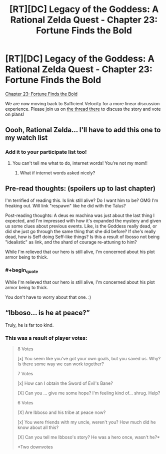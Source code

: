 #+TITLE: [RT][DC] Legacy of the Goddess: A Rational Zelda Quest - Chapter 23: Fortune Finds the Bold

* [RT][DC] Legacy of the Goddess: A Rational Zelda Quest - Chapter 23: Fortune Finds the Bold
:PROPERTIES:
:Author: Kurkistan
:Score: 38
:DateUnix: 1599624075.0
:END:
[[https://chaossnek.com/Story?chapter=C23][Chapter 23: Fortune Finds the Bold]]

We are now moving back to Sufficient Velocity for a more linear discussion experience. Please join us on [[https://forums.sufficientvelocity.com/threads/legacy-of-the-goddess-a-rational-zelda-quest.72138/page-2#post-17142137][the thread there]] to discuss the story and vote on plans!


** Oooh, Rational Zelda... I'll have to add this one to my watch list
:PROPERTIES:
:Author: Hexatona
:Score: 5
:DateUnix: 1599662699.0
:END:

*** Add it to your participate list too!
:PROPERTIES:
:Author: Cariyaga
:Score: 3
:DateUnix: 1599690348.0
:END:

**** You can't tell me what to do, internet words! You're not my mom!!
:PROPERTIES:
:Author: Hexatona
:Score: 2
:DateUnix: 1599691192.0
:END:

***** What if internet words asked nicely?
:PROPERTIES:
:Author: Cariyaga
:Score: 3
:DateUnix: 1599692696.0
:END:


** Pre-read thoughts: (spoilers up to last chapter)

I'm terrified of reading this. Is link still alive? Do I want him to be? OMG I'm freaking out. Will link "respawn" like he did with the Talus?

Post-reading thoughts: A deus ex machina was just about the last thing I expected, and I'm impressed with how it's expanded the mystery and given us some clues about previous events. Like, is the Goddess really dead, or did she just go through the same thing that she did before? If she's really dead, how is Seff doing Seff-like things? Is this a result of Ibosso not being "idealistic" as link, and the shard of courage re-attuning to him?

While I'm relieved that our hero is still alive, I'm concerned about his plot armor being to thick.
:PROPERTIES:
:Author: 1337_w0n
:Score: 5
:DateUnix: 1599665386.0
:END:

*** #+begin_quote
  While I'm relieved that our hero is still alive, I'm concerned about his plot armor being to thick.
#+end_quote

You don't have to worry about that one. :)
:PROPERTIES:
:Author: -Vecht-
:Score: 6
:DateUnix: 1599674240.0
:END:


** “Ibboso... is he at peace?”

Truly, he is far too kind.
:PROPERTIES:
:Author: Meykem
:Score: 2
:DateUnix: 1599706896.0
:END:

*** This was a result of player votes:

#+begin_quote
  8 Votes

  [x] You seem like you've got your own goals, but you saved us. Why? Is there some way we can work together?

  7 Votes

  [x] How can I obtain the Sword of Evil's Bane?

  [X] Can you ... give me some hope? I'm feeling kind of... shrug. Help?

  6 Votes

  [X] Are Ibboso and his tribe at peace now?

  [x] You were friends with my uncle, weren't you? How much did he know about all this?

  [X] Can you tell me Ibboso's story? He was a hero once, wasn't he?*

  *Two downvotes
#+end_quote
:PROPERTIES:
:Author: -Vecht-
:Score: 4
:DateUnix: 1599713122.0
:END:
